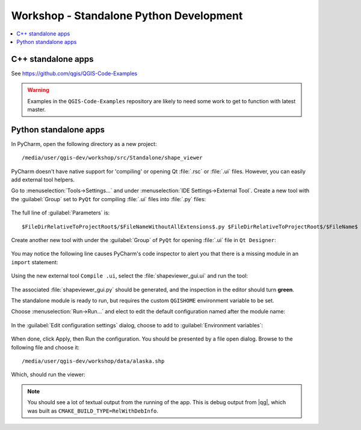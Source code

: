 .. comment out this Section (by putting '|updatedisclaimer|' on top) if file is not uptodate with release

.. _dev_shop_standalone_py:

****************************************
Workshop - Standalone Python Development
****************************************

.. contents::
   :local:
   :backlinks: top

C++ standalone apps
-------------------

See https://github.com/qgis/QGIS-Code-Examples

.. warning::

   Examples in the ``QGIS-Code-Examples`` repository are likely to need some
   work to get to function with latest master.


Python standalone apps
----------------------

In PyCharm, open the following directory as a new project::

  ﻿/media/user/qgis-dev/workshop/src/Standalone/shape_viewer

PyCharm doesn't have native support for 'compiling' or opening Qt :file:`.rsc`
or :file:`.ui` files. However, you can easily add external tool helpers.

Go to :menuselection:`Tools->Settings...` and under
:menuselection:`IDE Settings->External Tool`. Create a new tool with the
:guilabel:`Group` set to ``PyQt`` for compiling :file:`.ui` files into
:file:`.py` files:

.. figure:: /static/developer_workshop/70_py-standalone-external-tool.png
   :align: center
   :width: 40em

The full line of :guilabel:`Parameters` is::

  $FileDirRelativeToProjectRoot$/$FileNameWithoutAllExtensions$.py $FileDirRelativeToProjectRoot$/$FileName$

Create another new tool with under the :guilabel:`Group` of ``PyQt`` for opening
:file:`.ui` file in ``Qt Designer``:

.. figure:: /static/developer_workshop/73_py-standalone-external-tool-open.png
   :align: center
   :width: 40em

You may notice the following line causes PyCharm's code inspector to alert you
that there is a missing module in an ``import`` statement:

.. figure:: /static/developer_workshop/72_py-standalone-ui-mod-missing.png
   :align: center
   :width: 40em

Using the new external tool ``Compile .ui``, select the :file:`shapeviewer_gui.ui` and run the tool:

.. figure:: /static/developer_workshop/71_py-standalone-external-tool-select.png
   :align: center
   :width: 40em

The associated :file:`shapeviewer_gui.py` should be generated, and the
inspection in the editor should turn **green**.

The standalone module is ready to run, but requires the custom ``QGISHOME``
environment variable to be set.

Choose :menuselection:`Run->Run...` and elect to edit the default configuration
named after the module name:

.. figure:: /static/developer_workshop/74_py-standalone-run-edit-config.png
   :align: center
   :width: 40em

In the :guilabel:`Edit configuration settings` dialog, choose to add to
:guilabel:`Environment variables`:

.. figure:: /static/developer_workshop/75_py-standalone-qgishome.png
   :align: center
   :width: 40em

When done, click Apply, then Run the configuration. You should be presented by
a file open dialog. Browse to the following file and choose it::

  ﻿/media/user/qgis-dev/workshop/data/alaska.shp

.. figure:: /static/developer_workshop/76_py-standalone-shapefile.png
   :align: center
   :width: 40em

Which, should run the viewer:

.. figure:: /static/developer_workshop/77_py-standalone-shapefile-run.png
   :align: center
   :width: 40em

.. note::

   You should see a lot of textual output from the running of the app. This is
   debug output from |qg|, which was built as
   ``CMAKE_BUILD_TYPE=RelWithDebInfo``.
